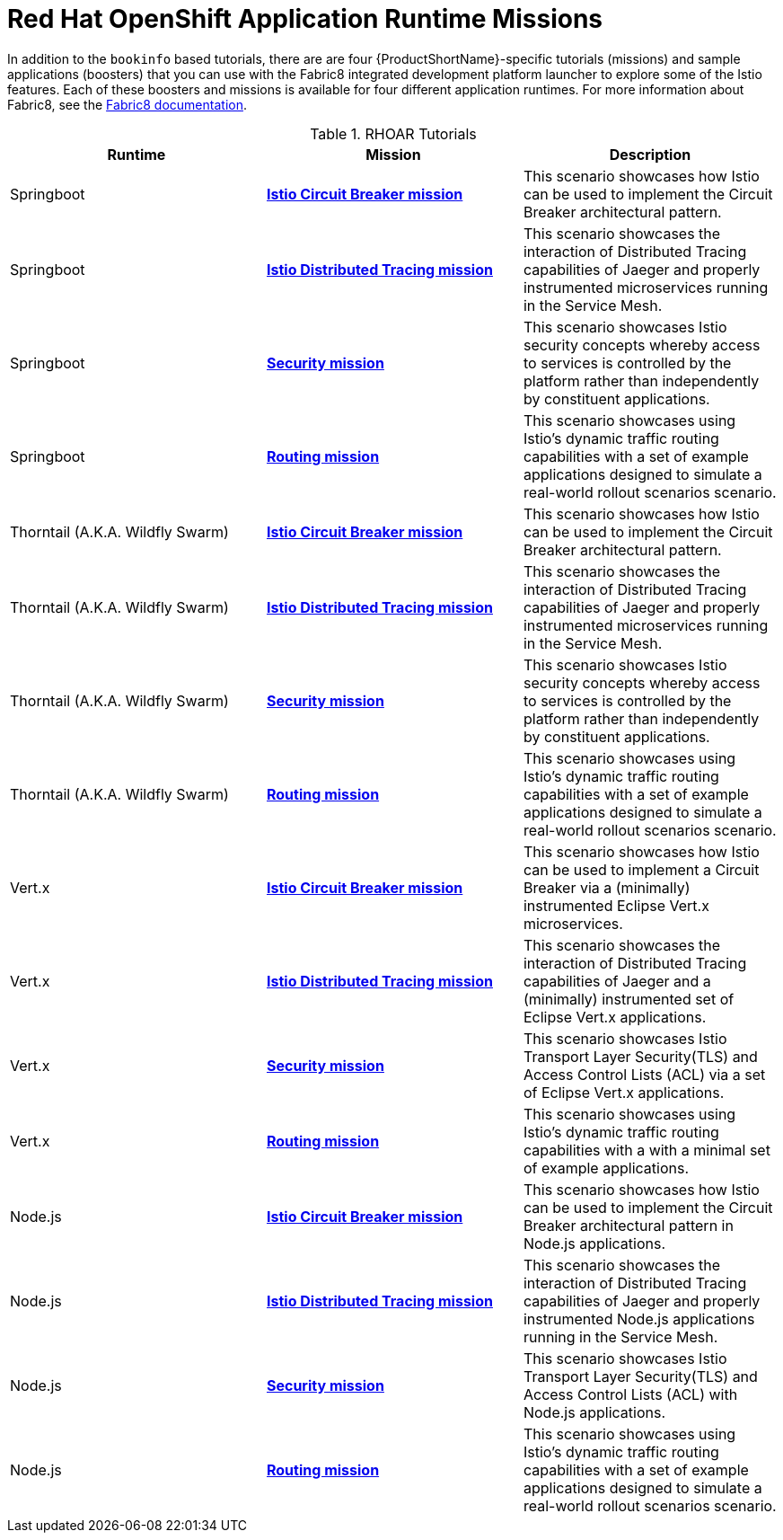 [[rhoar-missions]]
= Red Hat OpenShift Application Runtime Missions

In addition to the `bookinfo` based tutorials, there are are four {ProductShortName}-specific tutorials (missions) and sample applications (boosters) that you can use with the Fabric8 integrated development platform launcher to explore some of the Istio features.  Each of these boosters and missions is available for four different application runtimes. For more information about Fabric8, see the https://launcher.fabric8.io/docs/[Fabric8 documentation].

.RHOAR Tutorials
////
The first two rows are the table and column headings.  Each group of three lines below that is a single row in the table.
////
|===
|Runtime |Mission |Description

|Springboot
|https://github.com/snowdrop/spring-boot-istio-circuit-breaker-booster/blob/master/README.adoc[*Istio Circuit Breaker mission*]
|This scenario showcases how Istio can be used to implement the Circuit Breaker architectural pattern.

|Springboot
|https://github.com/snowdrop/spring-boot-istio-distributed-tracing-booster/blob/master/README.adoc[*Istio Distributed Tracing mission*]
|This scenario showcases the interaction of Distributed Tracing capabilities of Jaeger and properly instrumented microservices running in the Service Mesh.

|Springboot
|https://github.com/snowdrop/spring-boot-istio-security-booster/blob/master/README.adoc[*Security mission*]
|This scenario showcases Istio security concepts whereby access to services is controlled by the platform rather than independently by constituent applications.

|Springboot
|https://github.com/snowdrop/spring-boot-istio-routing-booster/blob/master/README.adoc[*Routing mission*]
|This scenario showcases using Istio’s dynamic traffic routing capabilities with a set of example applications designed to simulate a real-world rollout scenarios scenario.

|Thorntail (A.K.A. Wildfly Swarm)
|https://github.com/wildfly-swarm-openshiftio-boosters/wfswarm-istio-circuit-breaker[*Istio Circuit Breaker mission*]
|This scenario showcases how Istio can be used to implement the Circuit Breaker architectural pattern.

|Thorntail (A.K.A. Wildfly Swarm)
|https://github.com/wildfly-swarm-openshiftio-boosters/wfswarm-istio-tracing[*Istio Distributed Tracing mission*]
|This scenario showcases the interaction of Distributed Tracing capabilities of Jaeger and properly instrumented microservices running in the Service Mesh.

|Thorntail (A.K.A. Wildfly Swarm)
|https://github.com/wildfly-swarm-openshiftio-boosters/wfswarm-istio-security[*Security mission*]
|This scenario showcases Istio security concepts whereby access to services is controlled by the platform rather than independently by constituent applications.

|Thorntail (A.K.A. Wildfly Swarm)
|https://github.com/wildfly-swarm-openshiftio-boosters/wfswarm-istio-routing[*Routing mission*]
|This scenario showcases using Istio’s dynamic traffic routing capabilities with a set of example applications designed to simulate a real-world rollout scenarios scenario.

|Vert.x
|https://github.com/openshiftio-vertx-boosters/vertx-istio-circuit-breaker-booster[*Istio Circuit Breaker mission*]
|This scenario showcases how Istio can be used to implement a Circuit Breaker via a (minimally) instrumented Eclipse Vert.x microservices.

|Vert.x
|https://github.com/openshiftio-vertx-boosters/vertx-istio-distributed-tracing-booster[*Istio Distributed Tracing mission*]
|This scenario showcases the interaction of Distributed Tracing capabilities of Jaeger and a (minimally) instrumented set of Eclipse Vert.x applications.

|Vert.x
|https://github.com/openshiftio-vertx-boosters/vertx-istio-security-booster[*Security mission*]
|This scenario showcases Istio Transport Layer Security(TLS) and Access Control Lists (ACL) via a set of Eclipse Vert.x applications.

|Vert.x
|https://github.com/openshiftio-vertx-boosters/vertx-istio-routing-booster[*Routing mission*]
|This scenario showcases using Istio’s dynamic traffic routing capabilities with a with a minimal set of example applications.

|Node.js
|https://github.com/bucharest-gold/nodejs-istio-circuit-breaker[*Istio Circuit Breaker mission*]
|This scenario showcases how Istio can be used to implement the Circuit Breaker architectural pattern in Node.js applications.

|Node.js
|https://github.com/bucharest-gold/nodejs-istio-tracing[*Istio Distributed Tracing mission*]
|This scenario showcases the interaction of Distributed Tracing capabilities of Jaeger and properly instrumented Node.js applications running in the Service Mesh.

|Node.js
|https://github.com/bucharest-gold/nodejs-istio-security[*Security mission*]
|This scenario showcases Istio Transport Layer Security(TLS) and Access Control Lists (ACL) with Node.js applications.

|Node.js
|https://github.com/bucharest-gold/nodejs-istio-routing[*Routing mission*]
|This scenario showcases using Istio’s dynamic traffic routing capabilities with a set of example applications designed to simulate a real-world rollout scenarios scenario.
|===
